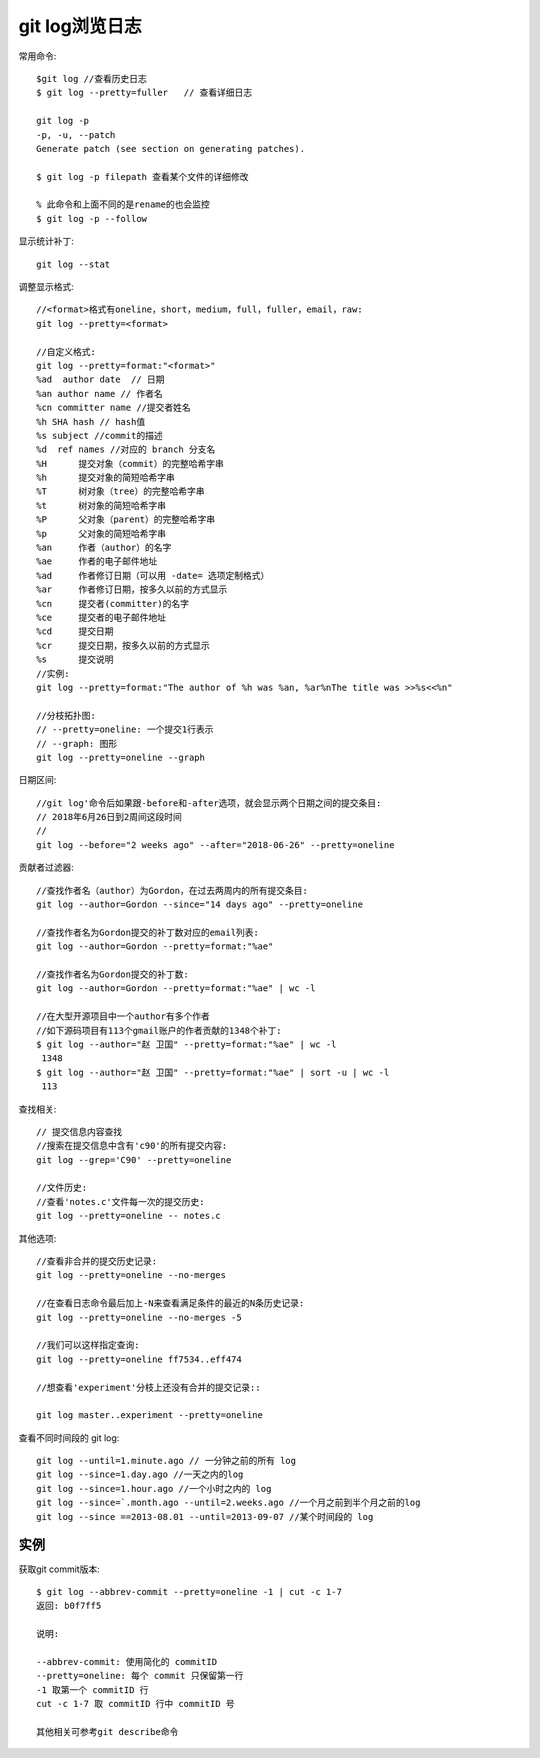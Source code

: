 .. _git_log:

git log浏览日志
#########################
常用命令::

    $git log //查看历史日志
    $ git log --pretty=fuller   // 查看详细日志

    git log -p
    -p, -u, --patch
    Generate patch (see section on generating patches).

    $ git log -p filepath 查看某个文件的详细修改

    % 此命令和上面不同的是rename的也会监控
    $ git log -p --follow

显示统计补丁::

    git log --stat

调整显示格式::

    //<format>格式有oneline，short，medium，full，fuller，email，raw:
    git log --pretty=<format>

    //自定义格式:
    git log --pretty=format:"<format>"
    %ad  author date  // 日期
    %an author name // 作者名
    %cn committer name //提交者姓名
    %h SHA hash // hash值
    %s subject //commit的描述
    %d  ref names //对应的 branch 分支名
    %H      提交对象（commit）的完整哈希字串               
    %h      提交对象的简短哈希字串               
    %T      树对象（tree）的完整哈希字串                   
    %t      树对象的简短哈希字串                    
    %P      父对象（parent）的完整哈希字串               
    %p      父对象的简短哈希字串                   
    %an     作者（author）的名字              
    %ae     作者的电子邮件地址                
    %ad     作者修订日期（可以用 -date= 选项定制格式）                   
    %ar     作者修订日期，按多久以前的方式显示                    
    %cn     提交者(committer)的名字                
    %ce     提交者的电子邮件地址                    
    %cd     提交日期                
    %cr     提交日期，按多久以前的方式显示              
    %s      提交说明  
    //实例:
    git log --pretty=format:"The author of %h was %an, %ar%nThe title was >>%s<<%n"

    //分枝拓扑图:
    // --pretty=oneline: 一个提交1行表示
    // --graph: 图形
    git log --pretty=oneline --graph

日期区间::

    //git log'命令后如果跟-before和-after选项，就会显示两个日期之间的提交条目:
    // 2018年6月26日到2周间这段时间
    // 
    git log --before="2 weeks ago" --after="2018-06-26" --pretty=oneline


贡献者过滤器::

    //查找作者名（author）为Gordon，在过去两周内的所有提交条目:
    git log --author=Gordon --since="14 days ago" --pretty=oneline

    //查找作者名为Gordon提交的补丁数对应的email列表:
    git log --author=Gordon --pretty=format:"%ae"

    //查找作者名为Gordon提交的补丁数:
    git log --author=Gordon --pretty=format:"%ae" | wc -l

    //在大型开源项目中一个author有多个作者
    //如下源码项目有113个gmail账户的作者贡献的1348个补丁:
    $ git log --author="赵 卫国" --pretty=format:"%ae" | wc -l
     1348
    $ git log --author="赵 卫国" --pretty=format:"%ae" | sort -u | wc -l
     113


查找相关::

    // 提交信息内容查找
    //搜索在提交信息中含有'c90'的所有提交内容:
    git log --grep='C90' --pretty=oneline

    //文件历史:
    //查看'notes.c'文件每一次的提交历史:
    git log --pretty=oneline -- notes.c

其他选项::

    //查看非合并的提交历史记录:
    git log --pretty=oneline --no-merges

    //在查看日志命令最后加上-N来查看满足条件的最近的N条历史记录:
    git log --pretty=oneline --no-merges -5

    //我们可以这样指定查询:
    git log --pretty=oneline ff7534..eff474

    //想查看'experiment'分枝上还没有合并的提交记录::

    git log master..experiment --pretty=oneline

查看不同时间段的 git log::

    git log --until=1.minute.ago // 一分钟之前的所有 log
    git log --since=1.day.ago //一天之内的log
    git log --since=1.hour.ago //一个小时之内的 log
    git log --since=`.month.ago --until=2.weeks.ago //一个月之前到半个月之前的log
    git log --since ==2013-08.01 --until=2013-09-07 //某个时间段的 log


实例
====

获取git commit版本::

    $ git log --abbrev-commit --pretty=oneline -1 | cut -c 1-7
    返回: b0f7ff5

    说明:

    --abbrev-commit: 使用简化的 commitID
    --pretty=oneline: 每个 commit 只保留第一行
    -1 取第一个 commitID 行
    cut -c 1-7 取 commitID 行中 commitID 号

    其他相关可参考git describe命令







